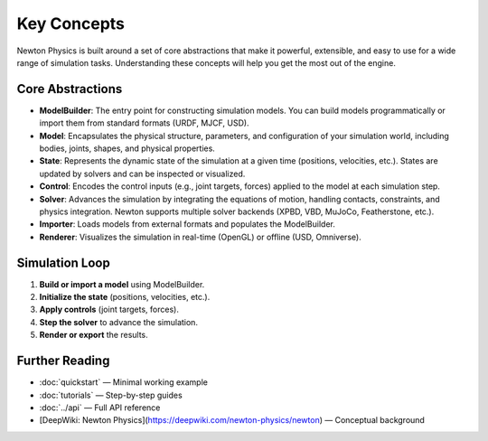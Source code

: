 Key Concepts
============

Newton Physics is built around a set of core abstractions that make it powerful, extensible, and easy to use for a wide range of simulation tasks. Understanding these concepts will help you get the most out of the engine.

Core Abstractions
-----------------

- **ModelBuilder**: The entry point for constructing simulation models. You can build models programmatically or import them from standard formats (URDF, MJCF, USD).
- **Model**: Encapsulates the physical structure, parameters, and configuration of your simulation world, including bodies, joints, shapes, and physical properties.
- **State**: Represents the dynamic state of the simulation at a given time (positions, velocities, etc.). States are updated by solvers and can be inspected or visualized.
- **Control**: Encodes the control inputs (e.g., joint targets, forces) applied to the model at each simulation step.
- **Solver**: Advances the simulation by integrating the equations of motion, handling contacts, constraints, and physics integration. Newton supports multiple solver backends (XPBD, VBD, MuJoCo, Featherstone, etc.).
- **Importer**: Loads models from external formats and populates the ModelBuilder.
- **Renderer**: Visualizes the simulation in real-time (OpenGL) or offline (USD, Omniverse).

Simulation Loop
---------------

1. **Build or import a model** using ModelBuilder.
2. **Initialize the state** (positions, velocities, etc.).
3. **Apply controls** (joint targets, forces).
4. **Step the solver** to advance the simulation.
5. **Render or export** the results.

Further Reading
---------------

- :doc:`quickstart` — Minimal working example
- :doc:`tutorials` — Step-by-step guides
- :doc:`../api` — Full API reference
- [DeepWiki: Newton Physics](https://deepwiki.com/newton-physics/newton) — Conceptual background
